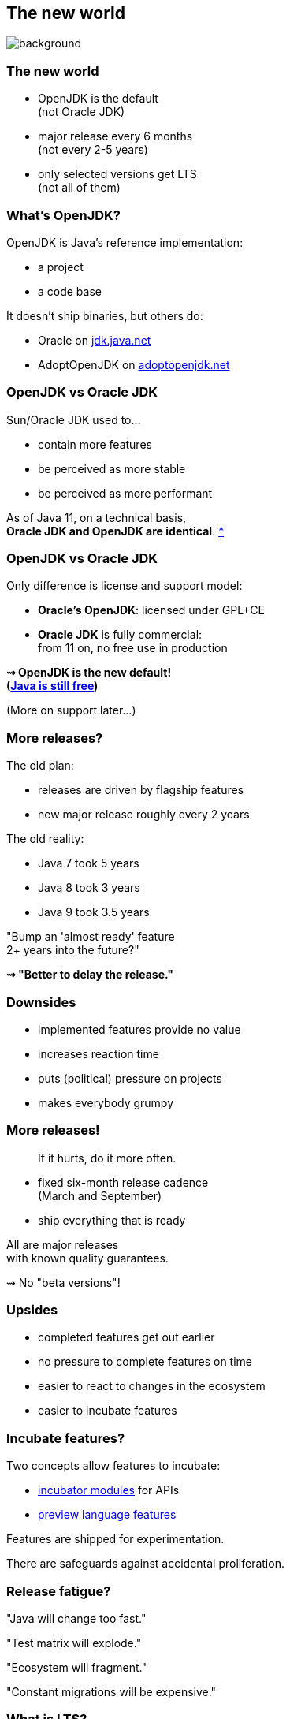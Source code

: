 == The new world
image::images/merry-go-round.jpg[background, size=cover]

// TODO: title

// TODO: subtitle

// TODO: toc

// TODO: images in comments (also source)

=== The new world

* OpenJDK is the default +
(not Oracle JDK)
* major release every 6 months +
(not every 2-5 years)
* only selected versions get LTS +
(not all of them)


// OPEN JDK

=== What's OpenJDK?

OpenJDK is Java's reference implementation:

* a project
* a code base

It doesn't ship binaries, but others do:

* Oracle on https://jdk.java.net/[jdk.java.net]
* AdoptOpenJDK on https://adoptopenjdk.net/[adoptopenjdk.net]

=== OpenJDK vs Oracle JDK

Sun/Oracle JDK used to...

* contain more features
* be perceived as more stable
* be perceived as more performant

As of Java 11, on a technical basis, +
*Oracle JDK and OpenJDK are identical*.
https://blogs.oracle.com/java-platform-group/oracle-jdk-releases-for-java-11-and-later[*]

=== OpenJDK vs Oracle JDK

Only difference is license and support model:

* *Oracle's OpenJDK*: licensed under GPL+CE
* *Oracle JDK* is fully commercial: +
from 11 on, no free use in production

*⇝ OpenJDK is the new default!* +
*(https://medium.com/@javachampions/java-is-still-free-2-0-0-6b9aa8d6d244[Java is still free])*

(More on support later...)


// SIX-MONTH RELEASES

=== More releases?

The old plan:

* releases are driven by flagship features
* new major release roughly every 2 years

The old reality:

* Java 7 took 5 years
* Java 8 took 3 years
* Java 9 took 3.5 years

"Bump an 'almost ready' feature +
2+ years into the future?"

*⇝ "Better to delay the release."*

=== Downsides

* implemented features provide no value
* increases reaction time
* puts (political) pressure on projects
* makes everybody grumpy

=== More releases!

> If it hurts, do it more often.

* fixed six-month release cadence +
(March and September)
* ship everything that is ready

All are major releases +
with known quality guarantees.

⇝ No "beta versions"!

=== Upsides

* completed features get out earlier
* no pressure to complete features on time
* easier to react to changes in the ecosystem
* easier to incubate features

=== Incubate features?

Two concepts allow features to incubate:

* https://openjdk.java.net/jeps/11[incubator modules] for APIs
* https://blog.codefx.org/java/enable-preview-features/[preview language features]

Features are shipped for experimentation.

There are safeguards against accidental proliferation.

=== Release fatigue?

"Java will change too fast."

"Test matrix will explode."

"Ecosystem will fragment."

"Constant migrations will be expensive."

// "Nobody will leave Java 11 behind."

////
[state="empty"]
=== !
image::images/panic.gif[background, size=cover]

=== Fast Change

[quote,Mark Reinhold]
____
The rate of innovation doesn't change.
The rate of innovation delivery increases.
____
// source: https://www.youtube.com/watch?v=HqxZFoY_snQ&t=14m10s

Maybe speed will pick up a little:

* recent activities target low-hanging fruits
* Oracle is focusing on Java core (my impression!)

=== Fast Change

By and large:

*Evolution will be _steadier_, not _faster_.*

(see Java 10+)

=== Exploding test matrix

As the range of supported versions increases...

* builds need to run against all of them
* developers need to switch between them

Many tools already support this. +
*⇝ We need to know how.*

Also: Moar automization!

=== Fragmenting Ecosystem

"This will be like Python 2/3!"

No.

[state="empty"]
=== !
image::images/works-on-java-9.png[background, size=cover]

=== Expensive migrations

Yes, https://blog.codefx.org/java/java-9-migration-guide[Java 9 migration is tough]!

But not the norm:

* Java 10 is trivial
* Java 11 is easy
* Java 12 is trivial
* ...

Oracle is still committed +
to backwards compatibility!

=== Expensive migrations

Balance shifted between +
*compatibility vs evolution*:

* `@Deprecated(forRemoval=true)`
* "one major release" is now 6 months, not 36
* increasing bytecode level
* incubating features (if used inappropriately!)

=== Expensive migrations

Remedies:

* stick to supported APIs
* stick to standardized behavior
* stick to well-maintained projects
* keep dependencies and tools up to date
// * consider using `jlink`

=== JLink can help

Use `jlink` to create application images:

* contain just the platform modules you need
* contain your code and your dependencies
* launch with `image/bin/your-app`

Single deployment unit, +
independent of installed JRE.

=== JLink considerations

Independent of installed JRE:

* no compatibility issues
* no automatic performance gain
* no automatic security updates

Works great if you have +
*complete control* +
over the deployment.

Not so much if you deliver software.
////


// LTS

=== What is LTS?

To discuss long-term support, +
lets look at JDK development:

* there's the OpenJDK code base at +
https://hg.openjdk.java.net/jdk/jdk/[hg.openjdk.java.net/jdk/jdk/]
* there are many clones:
** for each JDK release
** for each JDK project
** each vendor has their own

=== OpenJDK development

*A new feature, simplified:*

* developed in "feature branch"
* merged into "master" when (nearly) finished

*A release, simplified:*

* "release branch" created 3 months prior
* only bug fixes merged to "release branch"

*A bug/security/etc fix, simplified:*

* usually developed in "master"
* merged into relevant release branches

=== OpenJDK support

Support really means:

* fixing bugs, usually in "master"
* merging fixes to "release branches"

How does *Oracle* handle that?

* work on "master" in *OpenJDK*
* merge to *current* "release branch" in *OpenJDK*
* merge to *LTS* version in *Oracle JDK*

=== Long-term support

What's left for long-term support?

⇝ *Merging fixes into old JDK versions.*

=== Commercial LTS

* https://www.oracle.com/java/java-se-subscription.html[Oracle]
* https://developer.ibm.com/javasdk/support/lifecycle/[IBM] /
https://access.redhat.com/articles/1299013[RedHat]
* https://www.azul.com/products/azul_support_roadmap/[Azul]
* ...

=== Free LTS

Long-term support for *OpenJDK*:

* commitment by the community: +
4+ years for 8, 11, 17, 23, etc.
* https://access.redhat.com/articles/1299013[under Red Hat's guidance]:
** for OpenJDK 8 until 06/2023
** for OpenJDK 11 until 10/2024
* built and shipped by https://adoptopenjdk.net/[Adopt OpenJDK]

=== Free LTS

Other players:

* https://aws.amazon.com/corretto/[Amazon Corretto]
* https://sap.github.io/SapMachine/[SapMachine]
* https://github.com/alibaba/dragonwell8[Alibaba Dragonwell8]
* https://bell-sw.com/pages/java-12.0.2/[Liberica JDK]

More?

////
=== Free LTS

Amazon Corretto:

* builds on OpenJDK
* contains additional security +
and stability fixes by Amazon

It is https://aws.amazon.com/corretto/faqs[updated quarterly]:

* Java 8 until at least 06/2023
* Java 11 until at least 08/2024
////

=== Staying on Java 11 LTS

I'd love for everyone +
to always be up to date.

*But:*

Going from Java 11 to 12 +
is not without risks.

😢

=== Risks for Java 12-16

Lack of support for 12-16:

* free support is very unlikely
* commercial support is rare +
(Azul https://www.azul.com/products/azul_support_roadmap/[offers] MTS for 13 and 15)

Without support, you have to upgrade +
to *each major version* immediately!

=== Risks for Java 12-16

What could possibly go wrong?!

Before you upgrade to Java 12:

[%step]
. read https://blog.joda.org/2018/10/adopt-java-12-or-stick-on-11.html[_Should you adopt Java 12 [...\]?_] +
by Stephen Colebourne
. take a coffee break
. understand that most risks come +
from *building against* 12
. be content that all you need +
to upgrade is *run on* 12

=== Risks for Java 12-16

What could possibly go wrong?!

* `@Deprecated(forRemoval=true)`
* changes to unsupported APIs, e.g. `Unsafe`

Problems are not likely, +
but usually hard to predict.

⇝ *Chance is low.*

=== Risks for Java 12-16

If an upgrade fails, +
you have two choices:

* run on an unsupported (*unsecure*) JVM 😮
* *downgrade* to recent LTS 😱

⇝ *Damage is potentially enormous.*

=== Risks for Java 12-16

[source]
----
expected_damage = chance * damage
----

Consider this:

* more up-to-date ⇝ lower chance
* fewer dependencies ⇝ lower chance
* smaller code base ⇝ smaller damage

// [state="empty",background-color="black"]
// === !
// image::images/panic-calm.gif[background, size=contain]

=== Advice

* find a suitable upgrade cadence
* *build on each release* (including EA)
* only rely on standardized behavior
* heed deprecation warnings (`jdeprscan`)
* keep dependencies and tools up to date

Most importantly: +
*Be aware of what's coming!*
